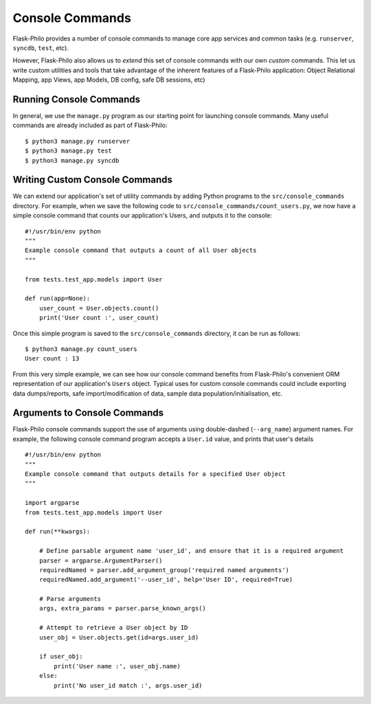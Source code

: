 Console Commands
=============================================

Flask-Philo provides a number of console commands to manage core app services and common tasks (e.g. ``runserver``, ``syncdb``, ``test``, etc).

However, Flask-Philo also allows us to *extend* this set of console commands with our own *custom* commands.
This let us write custom utilities and tools that take advantage of the inherent features of a Flask-Philo application: Object Relational Mapping, app Views, app Models, DB config, safe DB sessions, etc)

Running Console Commands
--------------------

In general, we use the ``manage.py`` program as our starting point for launching console commands. Many useful commands are already included as part of Flask-Philo:

::

    $ python3 manage.py runserver
    $ python3 manage.py test
    $ python3 manage.py syncdb


Writing Custom Console Commands
--------------------

We can extend our application's set of utility commands by adding Python programs to the ``src/console_commands`` directory. For example, when we save the following code to ``src/console_commands/count_users.py``, we now have a simple console command that counts our application's Users, and outputs it to the console:

::

    #!/usr/bin/env python
    """
    Example console command that outputs a count of all User objects
    """

    from tests.test_app.models import User

    def run(app=None):
        user_count = User.objects.count()
        print('User count :', user_count)


Once this simple program is saved to the ``src/console_commands`` directory, it can be run as follows:

::

    $ python3 manage.py count_users
    User count : 13


From this very simple example, we can see how our console command benefits from Flask-Philo's convenient ORM representation of our application's ``Users`` object.
Typical uses for custom console commands could include exporting data dumps/reports, safe import/modification of data, sample data population/initialisation, etc.


Arguments to Console Commands
--------------------

Flask-Philo console commands support the use of arguments using double-dashed (``--arg_name``) argument names. For example, the following console command program accepts a ``User.id`` value, and prints that user's details

::

    #!/usr/bin/env python
    """
    Example console command that outputs details for a specified User object
    """

    import argparse
    from tests.test_app.models import User

    def run(**kwargs):

        # Define parsable argument name 'user_id', and ensure that it is a required argument
        parser = argparse.ArgumentParser()
        requiredNamed = parser.add_argument_group('required named arguments')
        requiredNamed.add_argument('--user_id', help='User ID', required=True)

        # Parse arguments
        args, extra_params = parser.parse_known_args()

        # Attempt to retrieve a User object by ID
        user_obj = User.objects.get(id=args.user_id)

        if user_obj:
            print('User name :', user_obj.name)
        else:
            print('No user_id match :', args.user_id)
